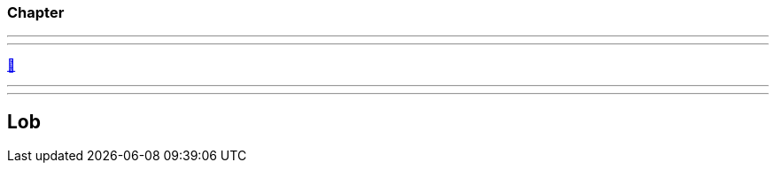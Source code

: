 ifndef::imagesdir[:imagesdir: ../images]

//Recap

=== Chapter

//challenge

'''
//solution

'''
//hint

https://docs.asciidoctor.org/asciidoc/latest/syntax-quick-reference/#links[📖, role=docs, target=docs]

'''
// Deine Eingabe


'''
// next task
== Lob

